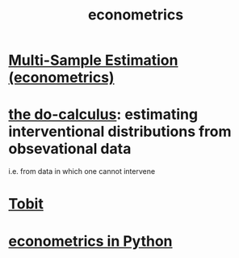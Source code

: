:PROPERTIES:
:ID:       4fc78cc5-5920-4d61-a50c-25b5cfa41468
:ROAM_ALIASES: statistics inference
:END:
#+title: econometrics
* [[https://github.com/JeffreyBenjaminBrown/public_notes_with_github-navigable_links/blob/master/multi_sample_estimation_econometrics.org][Multi-Sample Estimation (econometrics)]]
* [[https://github.com/JeffreyBenjaminBrown/public_notes_with_github-navigable_links/blob/master/the_do_calculus.org][the do-calculus]]: estimating interventional distributions from obsevational data
  i.e. from data in which one cannot intervene
* [[https://github.com/JeffreyBenjaminBrown/public_notes_with_github-navigable_links/blob/master/tobit_econometrics.org][Tobit]]
* [[https://github.com/JeffreyBenjaminBrown/public_notes_with_github-navigable_links/blob/master/econometrics_in_python.org][econometrics in Python]]
